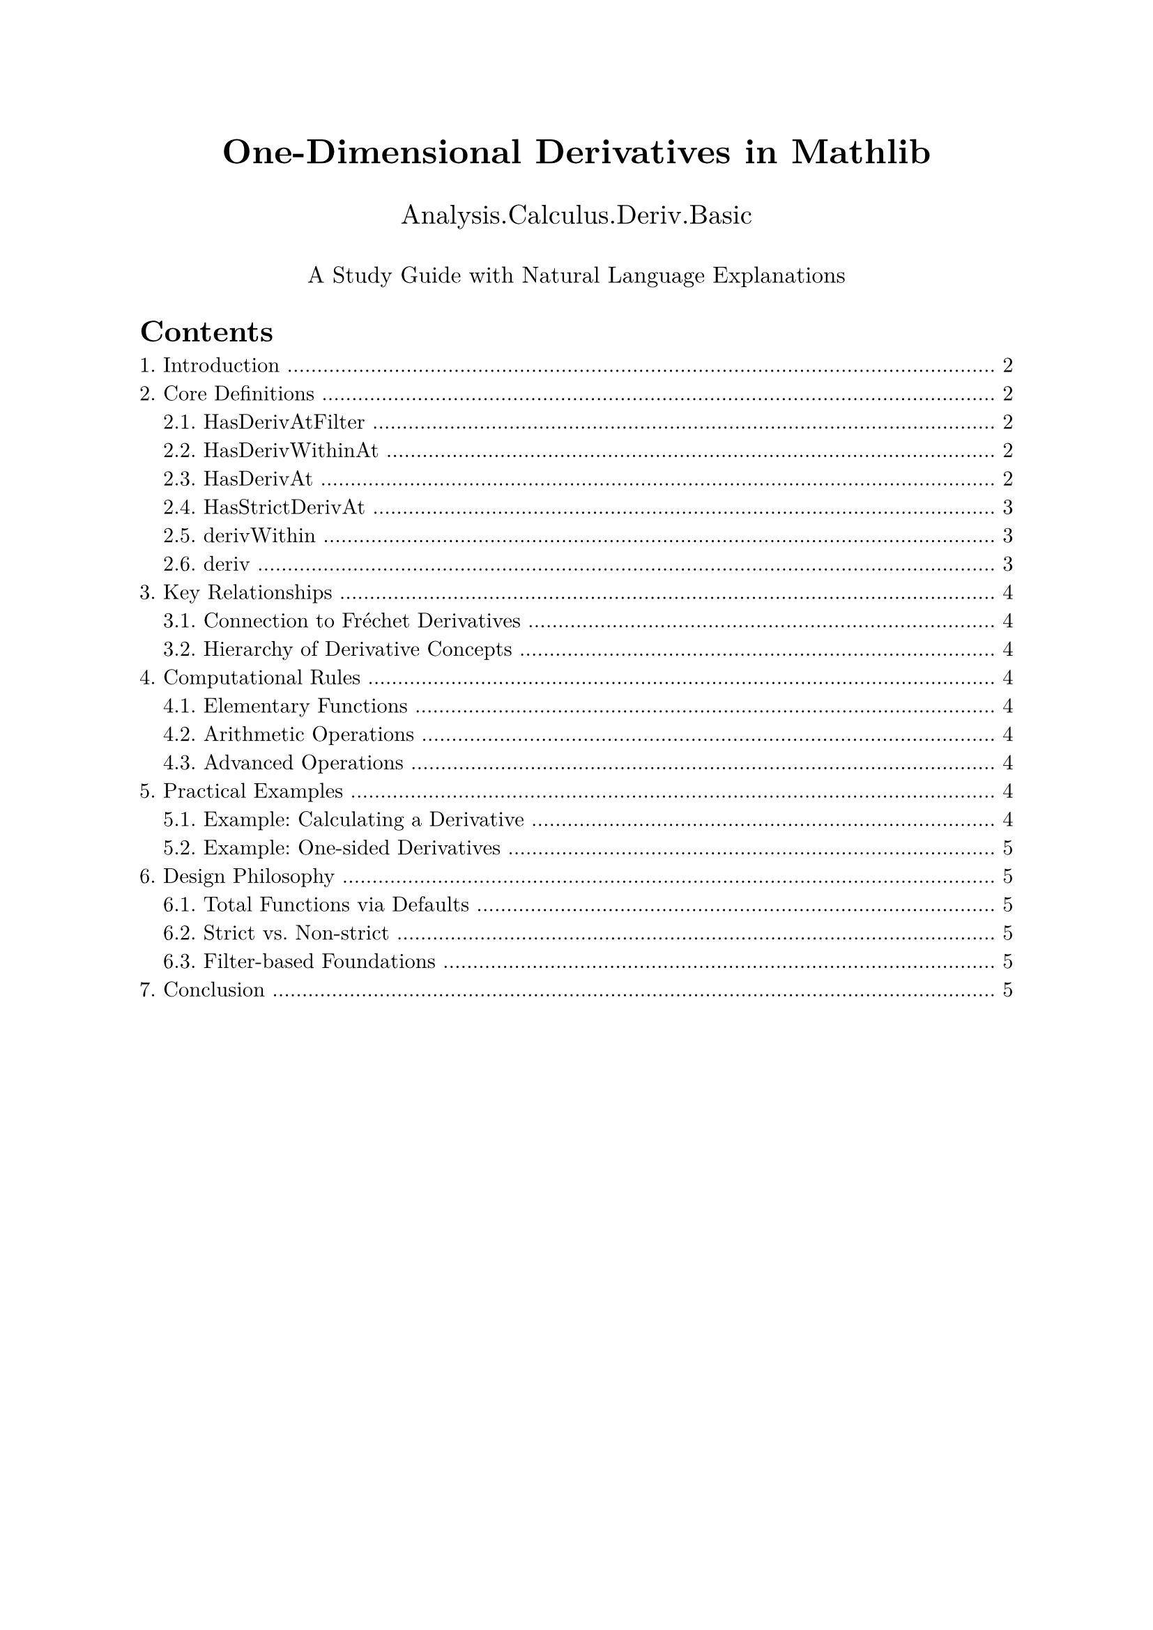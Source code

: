 #set text(font: "New Computer Modern", size: 11pt)
#set page(margin: 1in)
#set heading(numbering: "1.")

#align(center)[
  #text(size: 18pt, weight: "bold")[One-Dimensional Derivatives in Mathlib]
  
  #text(size: 14pt)[Analysis.Calculus.Deriv.Basic]
  
  #v(0.5em)
  #text(size: 12pt)[A Study Guide with Natural Language Explanations]
]

#outline(indent: auto)
#pagebreak()

= Introduction

This module develops the theory of derivatives for functions $f: 𝕜 → F$ where $𝕜$ is a normed field (like $ℝ$ or $ℂ$) and $F$ is a normed space over that field. The derivative at a point gives us the instantaneous rate of change, represented as an element of $F$.

The key insight is that one-dimensional derivatives are special cases of Fréchet derivatives, which allows us to leverage the more general theory while providing specialized, simpler notation for the one-dimensional case.

= Core Definitions

== HasDerivAtFilter

#block(fill: luma(240), inset: 10pt)[
  *Definition:* `HasDerivAtFilter f f' x L`
  
  *Natural Language:* The function $f$ has derivative $f'$ at point $x$ when we approach $x$ along the filter $L$.
  
  *Intuition:* This is the most general form of having a derivative. A filter $L$ describes a way of approaching the point $x$. The derivative $f'$ tells us how fast $f$ changes as we move through $x$ along paths specified by $L$.
  
  *Mathematical Meaning:* As $x'$ approaches $x$ along filter $L$:
  $f(x') = f(x) + (x' - x) · f' + o(x' - x)$
  
  where $o(x' - x)$ represents terms that vanish faster than linearly.
]

== HasDerivWithinAt

#block(fill: luma(240), inset: 10pt)[
  *Definition:* `HasDerivWithinAt f f' s x`
  
  *Natural Language:* The function $f$ has derivative $f'$ at point $x$ when we only consider points within the set $s$.
  
  *Intuition:* Sometimes we can only define derivatives by looking at nearby points in a restricted set. For example, when $f$ is only defined on $[0, 1]$, we need this notion at the endpoints.
  
  *Real-world Example:* Consider the speed of a car that can only drive on a specific road (the set $s$). The derivative at a point tells us the instantaneous velocity, but we can only measure it using positions along that road.
  
  *Mathematical Meaning:* This is `HasDerivAtFilter` with $L = 𝓝[s] x$ (the neighborhood filter restricted to $s$).
]

== HasDerivAt

#block(fill: luma(240), inset: 10pt)[
  *Definition:* `HasDerivAt f f' x`
  
  *Natural Language:* The function $f$ has derivative $f'$ at point $x$ in the usual sense - approaching from all directions.
  
  *Intuition:* This is the standard derivative from calculus. The function changes at rate $f'$ when passing through $x$, regardless of the direction of approach.
  
  *Connection to Calculus:* For $f: ℝ → ℝ$, this means:
  $lim_(h → 0) (f(x + h) - f(x))/h = f'$
  
  *Mathematical Meaning:* This is `HasDerivAtFilter` with $L = 𝓝 x$ (the full neighborhood filter).
]

== HasStrictDerivAt

#block(fill: luma(240), inset: 10pt)[
  *Definition:* `HasStrictDerivAt f f' x`
  
  *Natural Language:* The function $f$ has derivative $f'$ at point $x$ in a strict sense - the linear approximation works for comparing any two nearby points, not just comparing to $x$.
  
  *Intuition:* This stronger notion says that near $x$, the function behaves almost linearly with slope $f'$. The difference between any two nearby values can be approximated by $f'$ times their distance.
  
  *Why "Strict"?:* Regular derivatives compare $f(y)$ to $f(x)$. Strict derivatives can compare $f(y)$ to $f(z)$ for any $y, z$ near $x$:
  $f(y) - f(z) = (y - z) · f' + o(y - z)$ as $y, z → x$
  
  *Use Case:* Strict differentiability is preserved under uniform limits, making it useful in analysis.
]

== derivWithin

#block(fill: luma(240), inset: 10pt)[
  *Definition:* `derivWithin f s x`
  
  *Natural Language:* The actual value of the derivative of $f$ at $x$ within set $s$, or zero if it doesn't exist.
  
  *Intuition:* While `HasDerivWithinAt` is a proposition (true/false), `derivWithin` is a function that returns the actual derivative value. It's designed to always return something (zero as default) to avoid partial functions.
  
  *Practical Use:* You can write expressions like `derivWithin f s x = 3` without worrying about existence - if the derivative doesn't exist, both sides will be zero.
  
  *Relationship:* `HasDerivWithinAt f f' s x ↔ derivWithin f s x = f'` (when the derivative exists uniquely).
]

== deriv

#block(fill: luma(240), inset: 10pt)[
  *Definition:* `deriv f x`
  
  *Natural Language:* The actual value of the derivative of $f$ at $x$, or zero if it doesn't exist.
  
  *Intuition:* This is what you compute when you "take the derivative" in calculus. It's a function $ℝ → ℝ$ (or more generally $𝕜 → F$) that gives the derivative at each point.
  
  *Example:* If $f(x) = x^2$, then $"deriv" f x = 2x$.
  
  *Default Value:* Returns zero when the derivative doesn't exist, making it a total function. This simplifies many proofs and computations.
]

= Key Relationships

== Connection to Fréchet Derivatives

One-dimensional derivatives are special cases of Fréchet derivatives where the linear map is simply scalar multiplication:

- `HasDerivAt f f' x` is equivalent to `HasFDerivAt f (smulRight 1 f') x`
- The `smulRight 1 f'` creates a linear map that multiplies its input by $f'$

This relationship allows us to:
1. Prove theorems about derivatives using the general Fréchet theory
2. Specialize Fréchet results to get cleaner one-dimensional versions
3. Switch between the two viewpoints as convenient

== Hierarchy of Derivative Concepts

#align(center)[
  #box(stroke: 1pt, inset: 10pt)[
    HasStrictDerivAt (strongest)
    ↓
    HasDerivAt
    ↓  
    HasDerivWithinAt
    ↓
    HasDerivAtFilter (most general)
  ]
]

= Computational Rules

The module establishes derivatives for basic operations:

== Elementary Functions

- *Constants:* $"deriv" (λ x, c) x = 0$ - Constants don't change, so zero rate of change
- *Identity:* $"deriv" (λ x, x) x = 1$ - Linear function with slope 1
- *Linear maps:* $"deriv" (λ x, L(x)) x = L(1)$ - Linear maps have constant derivative

== Arithmetic Operations

- *Addition:* $"deriv" (f + g) x = "deriv" f x + "deriv" g x$ - Derivatives add
- *Scalar multiplication:* $"deriv" (c · f) x = c · "deriv" f x$ - Constants factor out
- *Product rule:* $"deriv" (f · g) x = "deriv" f x · g(x) + f(x) · "deriv" g x$
- *Chain rule:* $"deriv" (f ∘ g) x = "deriv" f (g(x)) · "deriv" g x$

== Advanced Operations

- *Powers:* $"deriv" (λ x, x^n) x = n · x^(n-1)$
- *Inverse:* $"deriv" (λ x, x^(-1)) x = -x^(-2)$ (when $x ≠ 0$)
- *Division:* Combination of product rule and inverse rule

= Practical Examples

== Example: Calculating a Derivative

Consider $f(x) = cos(sin(x)) · e^x$. The module's simplification rules allow:

```lean
example (x : ℝ) :
    deriv (fun x ↦ cos (sin x) * exp x) x = 
    (cos (sin x) - sin (sin x) * cos x) * exp x := by
  simp; ring
```

The simplifier automatically:
1. Applies the product rule
2. Uses chain rule for $cos(sin(x))$
3. Knows $"deriv"("exp") = "exp"$
4. Combines terms algebraically

== Example: One-sided Derivatives

For a function only defined on $[0, ∞)$, we use `HasDerivWithinAt`:

```lean
HasDerivWithinAt sqrt (1 / (2 * sqrt x)) (Ici 0) x
```

This captures that $sqrt(x)$ has derivative $1/(2 sqrt(x))$ when approaching from the right at any $x > 0$.

= Design Philosophy

== Total Functions via Defaults

Making `deriv` return zero for non-differentiable points might seem odd, but it:
- Avoids partial functions and `Option` types
- Simplifies algebraic manipulation  
- Matches the convention that "zero is the most boring value"
- Works well with the simplifier

== Strict vs. Non-strict

Having both strict and non-strict versions allows:
- Stronger theorems when strictness is available
- More general applicability with non-strict versions
- Choice of the right tool for each proof

== Filter-based Foundations

Using filters as the foundation provides:
- Unified treatment of limits from different directions
- Clean handling of one-sided derivatives
- Natural generalization to more exotic spaces
- Compatibility with Mathlib's topology library

= Conclusion

This module provides a complete foundation for one-dimensional calculus in a formally verified setting. The definitions balance:
- Mathematical precision with practical usability
- Generality with specialized efficiency  
- Connection to advanced theory with elementary accessibility

The result is a system where both simple calculus computations and sophisticated analytical arguments can be expressed naturally and verified rigorously.